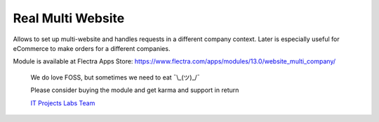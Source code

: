 ====================
 Real Multi Website
====================

Allows to set up multi-website and handles requests in a different company context. Later is especially useful for eCommerce to make orders for a different companies.

Module is available at Flectra Apps Store:
https://www.flectra.com/apps/modules/13.0/website_multi_company/

    We do love FOSS, but sometimes we need to eat ¯\\_(ツ)_/¯

    Please consider buying the module and get karma and support in return

    `IT Projects Labs Team <https://itpp.dev/>`__

